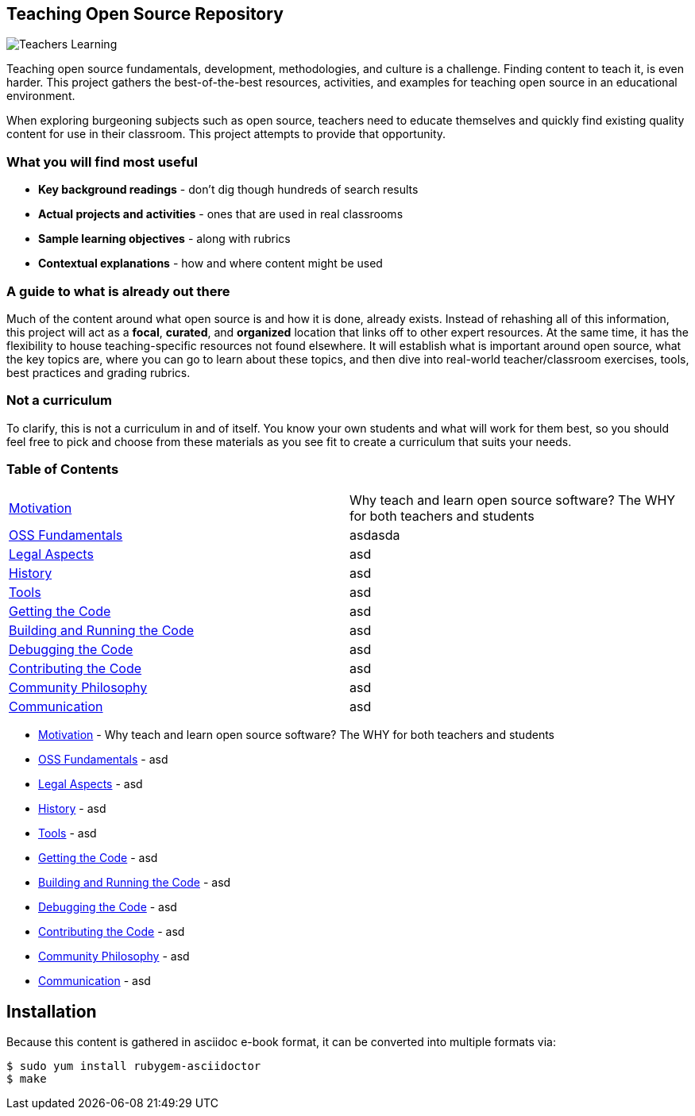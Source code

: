 == Teaching Open Source Repository
ifdef::env-github[:outfilesuffix: .adoc]

image::images/teachersLearning.jpg[Teachers Learning]

Teaching open source fundamentals, development, methodologies, and culture is a challenge. Finding content to teach it, is even harder. This project gathers the best-of-the-best resources, activities, and examples for teaching open source in an educational environment.

When exploring burgeoning subjects such as open source, teachers need to educate themselves and quickly find existing quality content for use in their classroom. This project attempts to provide that opportunity.

=== What you will find most useful
  * *Key background readings* - don't dig though hundreds of search results
  * *Actual projects and activities* - ones that are used in real classrooms
  * *Sample learning objectives* - along with rubrics
  * *Contextual explanations* - how and where content might be used

=== A guide to what is already out there
Much of the content around what open source is and how it is done, already exists. Instead of rehashing all of this information, this project will act as a *focal*, *curated*, and *organized* location that links off to other expert resources. At the same time, it has the flexibility to house teaching-specific resources not found elsewhere. It will establish what is important around open source, what the key topics are, where you can go to learn about these topics, and then dive into real-world teacher/classroom exercises, tools, best practices and grading rubrics.

=== Not a curriculum
To clarify, this is not a curriculum in and of itself. You know your own students and what will work for them best, so you should feel free to pick and choose from these materials as you see fit to create a curriculum that suits your needs.

=== Table of Contents

[cols="2*"]
|===
| <<01-motivation/1-motivation#,Motivation>>
| Why teach and learn open source software? The WHY for both teachers and students

| <<02-oss_fundamentals/1-fundamentals#,OSS Fundamentals>>
| asdasda

| <<03-legal_aspects/1-legal#,Legal Aspects>>
|asd

| <<04-history/1-history#,History>>
| asd

| <<05-tools/1-tools#,Tools>>
| asd

| <<06-getting_the_code/1-get#,Getting the Code>>
| asd

| <<07-building_and_running_the_code/1-build#,Building and Running the Code>>
| asd

| <<08-debugging_the_code/1-debug#,Debugging the Code>>
| asd

| <<09-contributing_the_code/1-contribute#,Contributing the Code>>
| asd

| <<10-community_philosophy/1-philosophy#,Community Philosophy>>
| asd

| <<11-communication/1-communication#,Communication>>
| asd
|===

  - <<01-motivation/1-motivation#,Motivation>> - Why teach and learn open source software? The WHY for both teachers and students
  - <<02-oss_fundamentals/1-fundamentals#,OSS Fundamentals>> - asd
  - <<03-legal_aspects/1-legal#,Legal Aspects>> - asd
  - <<04-history/1-history#,History>> - asd
  - <<05-tools/1-tools#,Tools>> - asd
  - <<06-getting_the_code/1-get#,Getting the Code>> - asd
  - <<07-building_and_running_the_code/1-build#,Building and Running the Code>> - asd
  - <<08-debugging_the_code/1-debug#,Debugging the Code>> - asd
  - <<09-contributing_the_code/1-contribute#,Contributing the Code>> - asd
  - <<10-community_philosophy/1-philosophy#,Community Philosophy>> - asd
  - <<11-communication/1-communication#,Communication>> - asd


== Installation

Because this content is gathered in asciidoc e-book format, it can be converted into multiple formats via:

----
$ sudo yum install rubygem-asciidoctor
$ make
----
